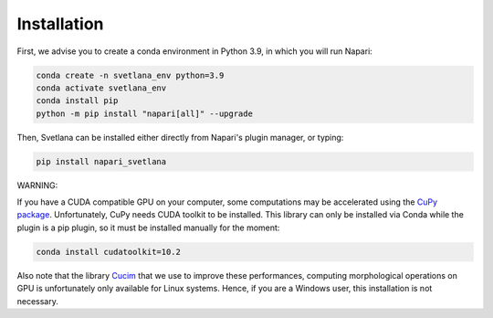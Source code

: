 .. _installation:
Installation
=====

First, we advise you to create a conda environment in Python 3.9, in which you will run Napari:

.. code-block:: console

	conda create -n svetlana_env python=3.9
	conda activate svetlana_env
	conda install pip
	python -m pip install "napari[all]" --upgrade

Then, Svetlana can be installed either directly from Napari's plugin manager, or typing:

.. code-block:: console

   pip install napari_svetlana

WARNING:

If you have a CUDA compatible GPU on your computer, some computations may be accelerated
using the `CuPy package <https://cupy.dev/>`_. Unfortunately, CuPy needs CUDA toolkit to be installed. This library can only be installed via Conda while the plugin is a pip plugin, so it must be installed manually for the moment:

.. code-block:: console

    conda install cudatoolkit=10.2

Also note that the library `Cucim <https://pypi.org/project/cucim/>`_ that we use to improve these performances, computing morphological operations on GPU
is unfortunately only available for Linux systems. Hence, if you are a Windows user, this installation is not necessary.